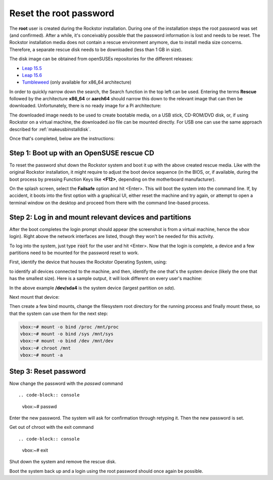 
.. _rootpwreset:

Reset the root password
=======================

The **root** user is created during the Rockstor installation. During one of the
installation steps the root password was set (and confirmed).
After a while, it's conceivably possible that the password information is
lost and needs to be reset. The Rockstor installation media does not contain
a rescue environment anymore, due to install media size concerns. Therefore,
a separate rescue disk needs to be downloaded (less than 1 GB in size).

The disk image can be obtained from openSUSEs repositories for the different releases:

* `Leap 15.5 <https://download.opensuse.org/distribution/leap/15.5/live/>`_
* `Leap 15.6 <https://download.opensuse.org/distribution/leap/15.6/live/>`_
* `Tumbleweed <https://download.opensuse.org/tumbleweed/iso/>`_ 
  (only available for x86_64 architecture)

In order to quickly narrow down the search, the Search function in the top left can
be used. Entering the terms **Rescue** followed by the architecture **x86_64** or **aarch64**
should narrow this down to the relevant image that can then be downloaded. Unfortunately,
there is no ready image for a Pi architecture:

.. image:: /images/howtos/reset-root-password/pw01_search_rescue_disk.png
   :scale: 100%
   :align: center
   
The downloaded image needs to be used to create bootable media, on a USB stick, 
CD-ROM/DVD disk, or, if using Rockstor on a virtual machine, the downloaded
*iso* file can be mounted directly. For USB one can use the same approach
described for :ref:`makeusbinstalldisk`.

Once that's completed, below are the instructions:


Step 1: Boot up with an OpenSUSE rescue CD
------------------------------------------

To reset the password shut down the Rockstor system and boot it up with
the above created rescue media. Like with the original Rockstor installation,
it might require to adjust the boot device sequence (in the BIOS, or, if
available, during the boot process by pressing Function Keys like **<F12>**,
depending on the motherboard manufacturer).

On the splash screen, select the **Failsafe** option and hit <Enter>. This will
boot the system into the command line. If, by accident, it boots into the first
option with a graphical UI, either reset the machine and try again, or attempt to
open a terminal window on the desktop and proceed from there with the command
line-based process.

.. image:: /images/howtos/reset-root-password/pw01_splash_screen.png
   :scale: 50%
   :align: center


Step 2: Log in and mount relevant devices and partitions
--------------------------------------------------------

After the boot completes the login prompt should appear (the screenshot
is from a virtual machine, hence the *vbox* login). Right above the network
interfaces are listed, though they won't be needed for this activity.

.. image:: /images/howtos/reset-root-password/pw01_rescue_shell.png
   :scale: 80%
   :align: center

To log into the system, just type :code:`root` for the user and hit <Enter>.
Now that the login is complete, a device and a few partitions need to be 
mounted for the password reset to work.

First, identify the device that houses the Rockstor Operating System, using:

.. code-block: console
   lsblk
   
to identify all devices connected to the machine, and then, identify
the one that's the system device (likely the one that has the smallest size).
Here is a sample output, it will look different on every user's machine:

.. image:: /images/howtos/reset-root-password/pw01_lsblk_output.png
   :scale: 80%
   :align: center

In the above example **/dev/sda4** is the system device (largest partition on
*sda*).

Next mount that device:

.. code-block: console
   
   vbox:~# mount -o rw /dev/sda4 /mnt
   
Then create a few bind mounts, change the filesystem root directory for the 
running process and finally mount these, so that the system can use them
for the next step:

.. code-block:: console
   
   vbox:~# mount -o bind /proc /mnt/proc
   vbox:~# mount -o bind /sys /mnt/sys
   vbox:~# mount -o bind /dev /mnt/dev
   vbox:~# chroot /mnt
   vbox:~# mount -a

Step 3: Reset password
----------------------

Now change the password with the *passwd* command ::

.. code-block:: console

   vbox:~# passwd

Enter the new password. The system will ask for confirmation
through retyping it. Then the new password is set.

Get out of chroot with the exit command ::

.. code-block:: console
   
   vbox:~# exit

Shut down the system and remove the rescue disk.

Boot the system back up and a login using the root password should
once again be possible.
